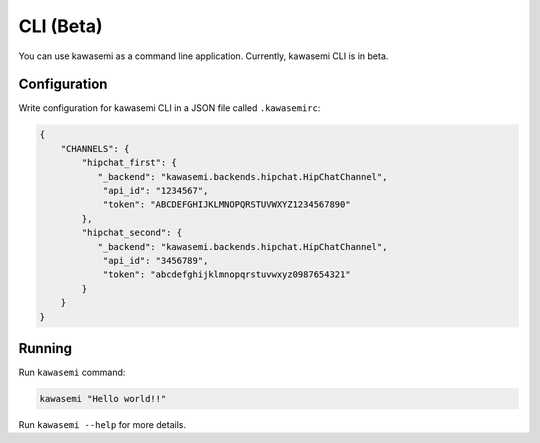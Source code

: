 CLI (Beta)
==========
You can use kawasemi as a command line application.
Currently, kawasemi CLI is in beta.

Configuration
-------------
Write configuration for kawasemi CLI in a JSON file called ``.kawasemirc``:

.. code-block:: javascript

   {
       "CHANNELS": {
           "hipchat_first": {
              "_backend": "kawasemi.backends.hipchat.HipChatChannel",
               "api_id": "1234567",
               "token": "ABCDEFGHIJKLMNOPQRSTUVWXYZ1234567890"
           },
           "hipchat_second": {
              "_backend": "kawasemi.backends.hipchat.HipChatChannel",
               "api_id": "3456789",
               "token": "abcdefghijklmnopqrstuvwxyz0987654321"
           }
       }
   }

Running
-------
Run ``kawasemi`` command:

.. code-block:: shell

   kawasemi "Hello world!!"

Run ``kawasemi --help`` for more details.
